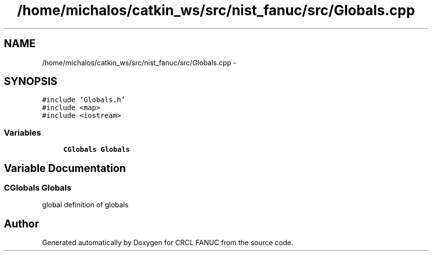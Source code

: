 .TH "/home/michalos/catkin_ws/src/nist_fanuc/src/Globals.cpp" 3 "Thu Mar 10 2016" "CRCL FANUC" \" -*- nroff -*-
.ad l
.nh
.SH NAME
/home/michalos/catkin_ws/src/nist_fanuc/src/Globals.cpp \- 
.SH SYNOPSIS
.br
.PP
\fC#include 'Globals\&.h'\fP
.br
\fC#include <map>\fP
.br
\fC#include <iostream>\fP
.br

.SS "Variables"

.in +1c
.ti -1c
.RI "\fBCGlobals\fP \fBGlobals\fP"
.br
.in -1c
.SH "Variable Documentation"
.PP 
.SS "\fBCGlobals\fP Globals"
global definition of globals 
.SH "Author"
.PP 
Generated automatically by Doxygen for CRCL FANUC from the source code\&.
